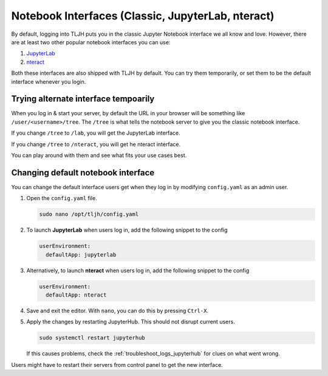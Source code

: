 .. _notebook_interfaces:

Notebook Interfaces (Classic, JupyterLab, nteract)
==================================================

By default, logging into TLJH puts you in the classic Jupyter Notebook interface
we all know and love. However, there are at least two other popular notebook
interfaces you can use:

1. `JupyterLab <http://jupyterlab.readthedocs.io/en/stable/>`_
2. `nteract <https://nteract.io/>`_

Both these interfaces are also shipped with TLJH by default. You can try them
temporarily, or set them to be the default interface whenever you login.

Trying alternate interface tempoarily
-------------------------------------

When you log in & start your server, by default the URL in your browser
will be something like ``/user/<username>/tree``. The ``/tree`` is what tells
the notebook server to give you the classic notebook interface.

If you change ``/tree`` to ``/lab``, you will get the JupyterLab interface.

If you change ``/tree`` to ``/nteract``, you will get he nteract interface.

You can play around with them and see what fits your use cases best.

Changing default notebook interface
-----------------------------------

You can change the default interface users get when they log in by modifying
``config.yaml`` as an admin user.

#. Open the ``config.yaml`` file.

   .. code-block:: bash

      sudo nano /opt/tljh/config.yaml

#. To launch **JupyterLab** when users log in, add the following snippet to the config

   .. code-block:: yaml

      userEnvironment:
        defaultApp: jupyterlab

#. Alternatively, to launch **nteract** when users log in, add the following snippet to the config

   .. code-block:: yaml

      userEnvironment:
        defaultApp: nteract

#. Save and exit the editor. With ``nano``, you can do this by pressing ``Ctrl-X``.

#. Apply the changes by restarting JupyterHub. This should not disrupt current users.

   .. code-block:: yaml

      sudo systemctl restart jupyterhub

   If this causes problems, check the :ref:`troubleshoot_logs_jupyterhub` for clues
   on what went wrong.

Users might have to restart their servers from control panel to get the new interface.
